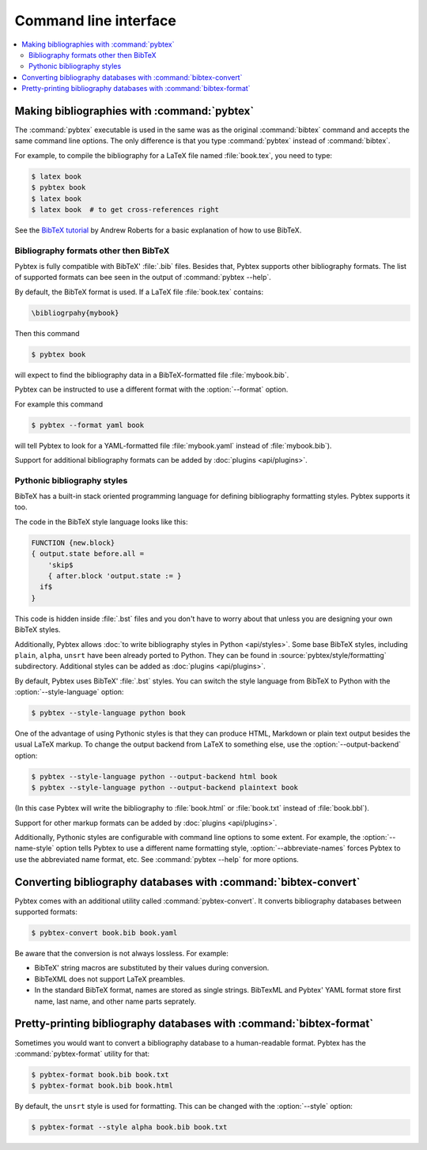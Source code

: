 ======================
Command line interface
======================

.. contents::
    :local:


Making bibliographies with :command:`pybtex`
============================================

The :command:`pybtex` executable is used in the same was as the original :command:`bibtex`
command and accepts the same command line options.
The only difference is that you type :command:`pybtex` instead of
:command:`bibtex`.

For example, to compile the bibliography for a LaTeX file named
:file:`book.tex`, you need to type:

.. code-block:: shell

    $ latex book
    $ pybtex book
    $ latex book
    $ latex book  # to get cross-references right


See the `BibTeX tutorial`_ by Andrew Roberts for a basic explanation of how to use
BibTeX.


.. _BibTeX tutorial: http://www.andy-roberts.net/writing/latex/bibliographies


Bibliography formats other then BibTeX
--------------------------------------

.. todo::
    link to BibTeX format description


Pybtex is fully compatible with BibTeX' :file:`.bib` files.
Besides that, Pybtex supports other bibliography formats.
The list of supported formats can bee seen in the output of :command:`pybtex --help`.

By default, the BibTeX format is used. If a LaTeX file :file:`book.tex` contains:

.. code-block:: latex

    \bibliogrpahy{mybook}


Then this command

.. code-block:: shell

    $ pybtex book

will expect to find the bibliography data in a BibTeX-formatted file :file:`mybook.bib`.

Pybtex can be instructed to use a different format with the :option:`--format` option.

For example this command

.. code-block:: shell

    $ pybtex --format yaml book

will tell Pybtex to look for a YAML-formatted file :file:`mybook.yaml` instead of :file:`mybook.bib`).

Support for additional bibliography formats can be added by :doc:`plugins <api/plugins>`.

    
Pythonic bibliography styles
----------------------------

BibTeX has a built-in stack oriented programming language for defining
bibliography formatting styles. Pybtex supports it too.

The code in the BibTeX style language looks like this:

.. code-block:: bst

    FUNCTION {new.block}
    { output.state before.all =
        'skip$
        { after.block 'output.state := }
      if$
    }

This code is hidden inside :file:`.bst` files and you don't have to worry
about that unless you are designing your own BibTeX styles.

Additionally, Pybtex allows
:doc:`to write bibliography styles in Python <api/styles>`.
Some base BibTeX styles, including ``plain``, ``alpha``, ``unsrt`` have been
already ported to Python.  They can be found in
:source:`pybtex/style/formatting` subdirectory. Additional
styles can be added as :doc:`plugins <api/plugins>`.

By default, Pybtex uses BibTeX' :file:`.bst` styles. You can switch the style
language from BibTeX to Python with the :option:`--style-language` option:

.. code-block:: shell

    $ pybtex --style-language python book

One of the advantage of using Pythonic styles is that they can produce HTML,
Markdown or plain text output besides the usual LaTeX markup.
To change the output backend from LaTeX to something else,
use the :option:`--output-backend` option:

.. code-block:: shell

    $ pybtex --style-language python --output-backend html book
    $ pybtex --style-language python --output-backend plaintext book

(In this case Pybtex will write the bibliography to :file:`book.html` or
:file:`book.txt` instead of :file:`book.bbl`).

Support for other markup formats can be added by :doc:`plugins <api/plugins>`.

Additionally, Pythonic styles are configurable with command line options to
some extent. For example, the :option:`--name-style` option tells Pybtex to
use a different name formatting style, :option:`--abbreviate-names` forces
Pybtex to use the abbreviated name format, etc. See :command:`pybtex --help`
for more options.


Converting bibliography databases with :command:`bibtex-convert`
================================================================

Pybtex comes with an additional utility called :command:`pybtex-convert`.
It converts bibliography databases between supported formats:

.. code-block:: shell

    $ pybtex-convert book.bib book.yaml

Be aware that the conversion is not always lossless. For example:

- BibTeX' string macros are substituted by their values during conversion.

- BibTeXML does not support LaTeX preambles.

- In the standard BibTeX format, names are stored as single strings. BibTexML
  and Pybtex' YAML format store first name, last name, and other name parts
  seprately.


Pretty-printing bibliography databases with :command:`bibtex-format`
====================================================================

Sometimes you would want to convert a bibliography database to a
human-readable format. Pybtex has the :command:`pybtex-format` utility for
that:

.. code-block:: shell

    $ pybtex-format book.bib book.txt
    $ pybtex-format book.bib book.html

By default, the ``unsrt`` style is used for formatting. This can be changed with the
:option:`--style` option:

.. code-block:: shell

    $ pybtex-format --style alpha book.bib book.txt
